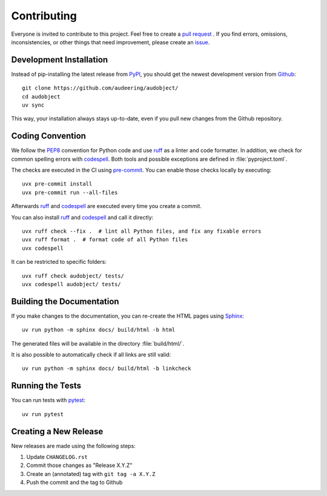 Contributing
============

Everyone is invited to contribute to this project.
Feel free to create a `pull request`_ .
If you find errors,
omissions,
inconsistencies,
or other things
that need improvement,
please create an issue_.

.. _issue: https://github.com/audeering/audobject/issues/new/
.. _pull request: https://github.com/audeering/audobject/compare/


Development Installation
------------------------

Instead of pip-installing the latest release from PyPI_,
you should get the newest development version from Github_::

   git clone https://github.com/audeering/audobject/
   cd audobject
   uv sync


This way,
your installation always stays up-to-date,
even if you pull new changes from the Github repository.

.. _PyPI: https://pypi.org/project/audobject/
.. _Github: https://github.com/audeering/audobject/


Coding Convention
-----------------

We follow the PEP8_ convention for Python code
and use ruff_ as a linter and code formatter.
In addition,
we check for common spelling errors with codespell_.
Both tools and possible exceptions
are defined in :file:`pyproject.toml`.

The checks are executed in the CI using `pre-commit`_.
You can enable those checks locally by executing::

    uvx pre-commit install
    uvx pre-commit run --all-files

Afterwards ruff_ and codespell_ are executed
every time you create a commit.

You can also install ruff_ and codespell_
and call it directly::

    uvx ruff check --fix .  # lint all Python files, and fix any fixable errors
    uvx ruff format .  # format code of all Python files
    uvx codespell

It can be restricted to specific folders::

    uvx ruff check audobject/ tests/
    uvx codespell audobject/ tests/


.. _codespell: https://github.com/codespell-project/codespell/
.. _PEP8: http://www.python.org/dev/peps/pep-0008/
.. _pre-commit: https://pre-commit.com
.. _ruff: https://beta.ruff.rs


Building the Documentation
--------------------------

If you make changes to the documentation,
you can re-create the HTML pages using Sphinx_::

   uv run python -m sphinx docs/ build/html -b html

The generated files will be available
in the directory :file:`build/html/`.

It is also possible to automatically check if all links are still valid::

   uv run python -m sphinx docs/ build/html -b linkcheck

.. _Sphinx: http://sphinx-doc.org


Running the Tests
-----------------

You can run tests with pytest_::

   uv run pytest

.. _pytest: https://pytest.org


Creating a New Release
----------------------

New releases are made using the following steps:

#. Update ``CHANGELOG.rst``
#. Commit those changes as "Release X.Y.Z"
#. Create an (annotated) tag with ``git tag -a X.Y.Z``
#. Push the commit and the tag to Github
